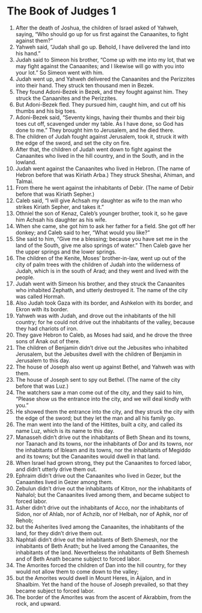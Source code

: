 ﻿
* The Book of Judges 1
1. After the death of Joshua, the children of Israel asked of Yahweh, saying, “Who should go up for us first against the Canaanites, to fight against them?” 
2. Yahweh said, “Judah shall go up. Behold, I have delivered the land into his hand.” 
3. Judah said to Simeon his brother, “Come up with me into my lot, that we may fight against the Canaanites; and I likewise will go with you into your lot.” So Simeon went with him. 
4. Judah went up, and Yahweh delivered the Canaanites and the Perizzites into their hand. They struck ten thousand men in Bezek. 
5. They found Adoni-Bezek in Bezek, and they fought against him. They struck the Canaanites and the Perizzites. 
6. But Adoni-Bezek fled. They pursued him, caught him, and cut off his thumbs and his big toes. 
7. Adoni-Bezek said, “Seventy kings, having their thumbs and their big toes cut off, scavenged under my table. As I have done, so God has done to me.” They brought him to Jerusalem, and he died there. 
8. The children of Judah fought against Jerusalem, took it, struck it with the edge of the sword, and set the city on fire. 
9. After that, the children of Judah went down to fight against the Canaanites who lived in the hill country, and in the South, and in the lowland. 
10. Judah went against the Canaanites who lived in Hebron. (The name of Hebron before that was Kiriath Arba.) They struck Sheshai, Ahiman, and Talmai. 
11. From there he went against the inhabitants of Debir. (The name of Debir before that was Kiriath Sepher.) 
12. Caleb said, “I will give Achsah my daughter as wife to the man who strikes Kiriath Sepher, and takes it.” 
13. Othniel the son of Kenaz, Caleb’s younger brother, took it, so he gave him Achsah his daughter as his wife. 
14. When she came, she got him to ask her father for a field. She got off her donkey; and Caleb said to her, “What would you like?” 
15. She said to him, “Give me a blessing; because you have set me in the land of the South, give me also springs of water.” Then Caleb gave her the upper springs and the lower springs. 
16. The children of the Kenite, Moses’ brother-in-law, went up out of the city of palm trees with the children of Judah into the wilderness of Judah, which is in the south of Arad; and they went and lived with the people. 
17. Judah went with Simeon his brother, and they struck the Canaanites who inhabited Zephath, and utterly destroyed it. The name of the city was called Hormah. 
18. Also Judah took Gaza with its border, and Ashkelon with its border, and Ekron with its border. 
19. Yahweh was with Judah, and drove out the inhabitants of the hill country; for he could not drive out the inhabitants of the valley, because they had chariots of iron. 
20. They gave Hebron to Caleb, as Moses had said, and he drove the three sons of Anak out of there. 
21. The children of Benjamin didn’t drive out the Jebusites who inhabited Jerusalem, but the Jebusites dwell with the children of Benjamin in Jerusalem to this day. 
22. The house of Joseph also went up against Bethel, and Yahweh was with them. 
23. The house of Joseph sent to spy out Bethel. (The name of the city before that was Luz.) 
24. The watchers saw a man come out of the city, and they said to him, “Please show us the entrance into the city, and we will deal kindly with you.” 
25. He showed them the entrance into the city, and they struck the city with the edge of the sword; but they let the man and all his family go. 
26. The man went into the land of the Hittites, built a city, and called its name Luz, which is its name to this day. 
27. Manasseh didn’t drive out the inhabitants of Beth Shean and its towns, nor Taanach and its towns, nor the inhabitants of Dor and its towns, nor the inhabitants of Ibleam and its towns, nor the inhabitants of Megiddo and its towns; but the Canaanites would dwell in that land. 
28. When Israel had grown strong, they put the Canaanites to forced labor, and didn’t utterly drive them out. 
29. Ephraim didn’t drive out the Canaanites who lived in Gezer, but the Canaanites lived in Gezer among them. 
30. Zebulun didn’t drive out the inhabitants of Kitron, nor the inhabitants of Nahalol; but the Canaanites lived among them, and became subject to forced labor. 
31. Asher didn’t drive out the inhabitants of Acco, nor the inhabitants of Sidon, nor of Ahlab, nor of Achzib, nor of Helbah, nor of Aphik, nor of Rehob; 
32. but the Asherites lived among the Canaanites, the inhabitants of the land, for they didn’t drive them out. 
33. Naphtali didn’t drive out the inhabitants of Beth Shemesh, nor the inhabitants of Beth Anath; but he lived among the Canaanites, the inhabitants of the land. Nevertheless the inhabitants of Beth Shemesh and of Beth Anath became subject to forced labor. 
34. The Amorites forced the children of Dan into the hill country, for they would not allow them to come down to the valley; 
35. but the Amorites would dwell in Mount Heres, in Aijalon, and in Shaalbim. Yet the hand of the house of Joseph prevailed, so that they became subject to forced labor. 
36. The border of the Amorites was from the ascent of Akrabbim, from the rock, and upward. 
